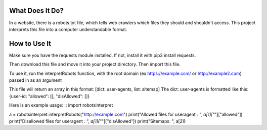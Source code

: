 ================
What Does It Do?
================

In a website, there is a robots.txt file, which tells web crawlers which files
they should and shouldn't access. This project interprets this file into a computer
understandable format.

=============
How to Use It
=============

Make sure you have the requests module installed. If not, install it with pip3 install
requests.

Then download this file and move it into your project directory. Then import this file.

To use it, run the interpretRobots function, with the root domain (ex 
https://example.com/ or http://example2.com) passed in as an argument

This file will return an array in this format:
[dict: user-agents, list: sitemap]
The dict: user-agents is formatted like this:
{user-id: "allowed": [], "disAllowed": []}


Here is an example usage:
::
import robotsinterpret

a = robotsinterpret.interpretRobots("http://example.com")
print("Allowed files for useragent *: ", a[1]["*"]["allowed"])
print("Disallowed files for useragent *: ", a[1]["*"]["disAllowed"])
print("Sitemaps: ", a[2])
